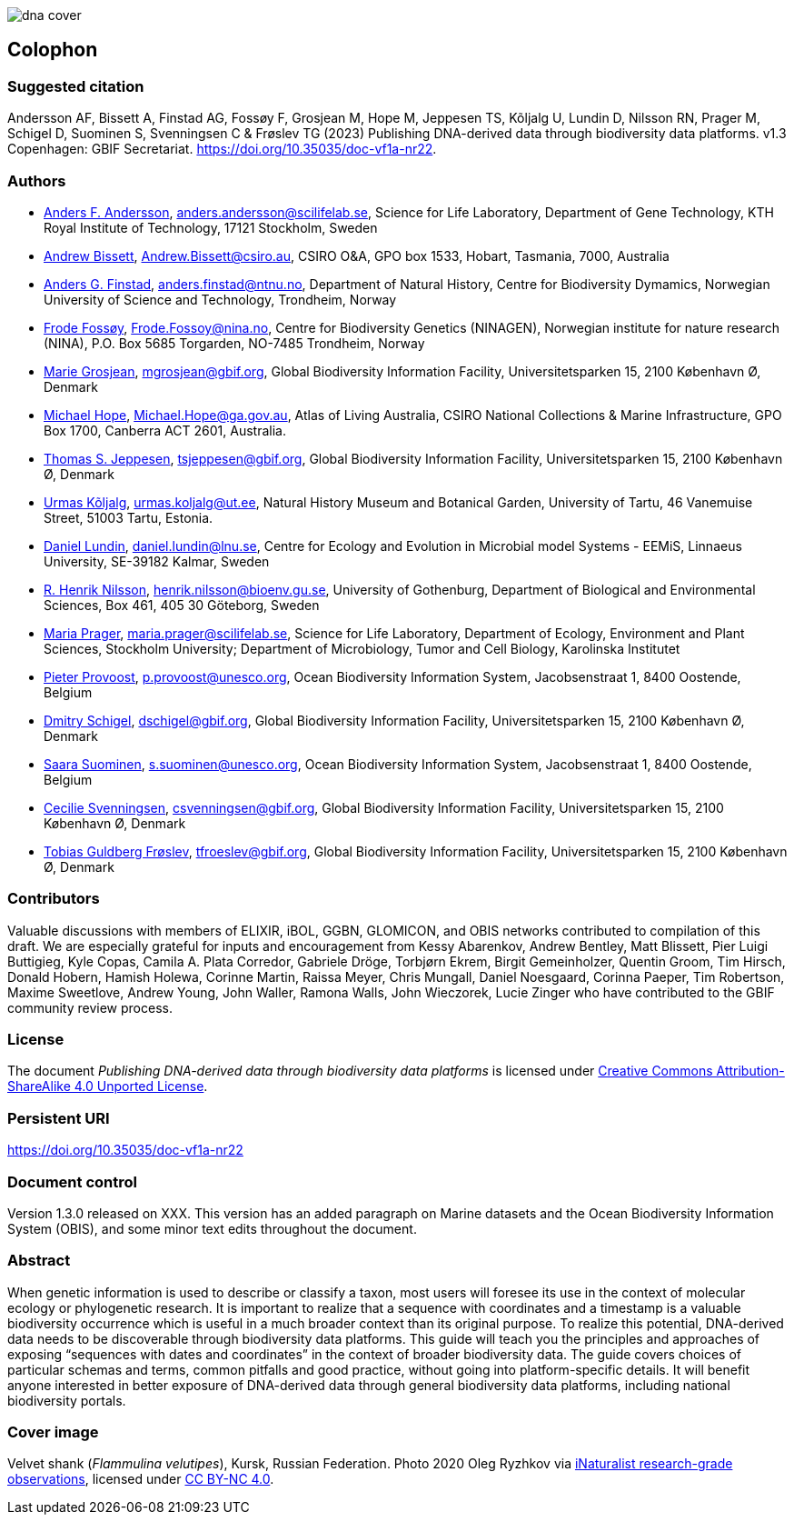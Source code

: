 // add cover image to img directory and update filename below
ifdef::backend-html5[]
image::img/web/dna-cover.png[]
endif::backend-html5[]

== Colophon

=== Suggested citation

Andersson AF, Bissett A, Finstad AG, Fossøy F, Grosjean M, Hope M, Jeppesen TS, Kõljalg U, Lundin D, Nilsson RN, Prager M, Schigel D, Suominen S, Svenningsen C & Frøslev TG (2023) Publishing DNA-derived data through biodiversity data platforms. v1.3 Copenhagen: GBIF Secretariat. https://doi.org/10.35035/doc-vf1a-nr22.

=== Authors

* https://orcid.org/0000-0002-3627-6899[Anders F. Andersson], mailto:anders.andersson@scilifelab.se[anders.andersson@scilifelab.se], Science for Life Laboratory, Department of Gene Technology, KTH Royal Institute of Technology, 17121 Stockholm, Sweden
* https://orcid.org/0000-0001-7396-1484[Andrew Bissett], mailto:Andrew.Bissett@csiro.au[Andrew.Bissett@csiro.au], CSIRO O&A, GPO box 1533, Hobart, Tasmania, 7000, Australia
* https://orcid.org/0000-0003-4529-6266[Anders G. Finstad], mailto:anders.finstad@ntnu.no[anders.finstad@ntnu.no], Department of Natural History, Centre for Biodiversity Dymamics, Norwegian University of Science and Technology, Trondheim, Norway
* https://orcid.org/0000-0002-7535-9574[Frode Fossøy], mailto:Frode.Fossoy@nina.no[Frode.Fossoy@nina.no], Centre for Biodiversity Genetics (NINAGEN), Norwegian institute for nature research (NINA), P.O. Box 5685 Torgarden, NO-7485 Trondheim, Norway
* https://orcid.org/0000-0002-2685-8078[Marie Grosjean], mailto:mgrosjean@gbif.org[mgrosjean@gbif.org], Global Biodiversity Information Facility, Universitetsparken 15, 2100 København Ø, Denmark
* https://orcid.org/0000-0002-4827-3310[Michael Hope], mailto:Michael.Hope@ga.gov.au[Michael.Hope@ga.gov.au], Atlas of Living Australia, CSIRO National Collections & Marine Infrastructure, GPO Box 1700, Canberra ACT 2601, Australia.
* https://orcid.org/0000-0003-1691-239X[Thomas S. Jeppesen], mailto:tsjeppesen@gbif.org[tsjeppesen@gbif.org], Global Biodiversity Information Facility, Universitetsparken 15, 2100 København Ø, Denmark
* https://orcid.org/0000-0002-5171-1668[Urmas Kõljalg], mailto:urmas.koljalg@ut.ee[urmas.koljalg@ut.ee], Natural History Museum and Botanical Garden, University of Tartu, 46 Vanemuise Street, 51003 Tartu, Estonia.
* https://orcid.org/0000-0002-8779-6464[Daniel Lundin], mailto:daniel.lundin@lnu.se[daniel.lundin@lnu.se], Centre for Ecology and Evolution in Microbial model Systems - EEMiS, Linnaeus University, SE-39182 Kalmar, Sweden
* https://orcid.org/0000-0002-8052-0107[R. Henrik Nilsson], mailto:henrik.nilsson@bioenv.gu.se[henrik.nilsson@bioenv.gu.se], University of Gothenburg, Department of Biological and Environmental Sciences, Box 461, 405 30 Göteborg, Sweden
* https://orcid.org/0000-0003-4897-8422[Maria Prager], mailto:maria.prager@scilifelab.se[maria.prager@scilifelab.se], Science for Life Laboratory, Department of Ecology, Environment and Plant Sciences, Stockholm University; Department of Microbiology, Tumor and Cell Biology, Karolinska Institutet
* https://orcid.org/0000-0002-4236-0384[Pieter Provoost], mailto:p.provoost@unesco.org[p.provoost@unesco.org], Ocean Biodiversity Information System, Jacobsenstraat 1, 8400 Oostende, Belgium
* https://orcid.org/0000-0002-2919-1168[Dmitry Schigel], mailto:dschigel@gbif.org[dschigel@gbif.org], Global Biodiversity Information Facility, Universitetsparken 15, 2100 København Ø, Denmark
* https://orcid.org/0000-0002-2919-1168[Saara Suominen], mailto:s.suominen@unesco.org[s.suominen@unesco.org], Ocean Biodiversity Information System, Jacobsenstraat 1, 8400 Oostende, Belgium
* https://orcid.org/0000-0002-9216-2917[Cecilie Svenningsen], mailto:csvenningsen@gbif.org[csvenningsen@gbif.org], Global Biodiversity Information Facility, Universitetsparken 15, 2100 København Ø, Denmark
* https://orcid.org/0000-0002-3530-013X[Tobias Guldberg Frøslev], mailto:tfroeslev@gbif.org[tfroeslev@gbif.org], Global Biodiversity Information Facility, Universitetsparken 15, 2100 København Ø, Denmark

=== Contributors

Valuable discussions with members of ELIXIR, iBOL, GGBN, GLOMICON, and OBIS networks contributed to compilation of this draft. We are especially grateful for inputs and encouragement from Kessy Abarenkov, Andrew Bentley, Matt Blissett, Pier Luigi Buttigieg, Kyle Copas, Camila A. Plata Corredor, Gabriele Dröge, Torbjørn Ekrem, Birgit Gemeinholzer, Quentin Groom, Tim Hirsch, Donald Hobern, Hamish Holewa, Corinne Martin, Raissa Meyer, Chris Mungall, Daniel Noesgaard, Corinna Paeper, Tim Robertson, Maxime Sweetlove, Andrew Young, John Waller, Ramona Walls, John Wieczorek, Lucie Zinger who have contributed to the GBIF community review process.

=== License

The document _Publishing DNA-derived data
through biodiversity data platforms_ is licensed under https://creativecommons.org/licenses/by-sa/4.0[Creative Commons Attribution-ShareAlike 4.0 Unported License].

=== Persistent URI

https://doi.org/10.35035/doc-vf1a-nr22

=== Document control

Version 1.3.0 released on XXX. This version has an added paragraph on Marine datasets and the Ocean Biodiversity Information System (OBIS), and some minor text edits throughout the document. 

=== Abstract

When genetic information is used to describe or classify a taxon, most users will foresee its use in the context of molecular ecology or phylogenetic research. It is important to realize that a sequence with coordinates and a timestamp is a valuable biodiversity occurrence which is useful in a much broader context than its original purpose. To realize this potential, DNA-derived data needs to be discoverable through biodiversity data platforms. This guide will teach you the principles and approaches of exposing “sequences with dates and coordinates” in the context of broader biodiversity data. The guide covers choices of particular schemas and terms, common pitfalls and good practice, without going into platform-specific details. It will benefit anyone interested in better exposure of DNA-derived data through general biodiversity data platforms, including national biodiversity portals.

=== Cover image

Velvet shank (_Flammulina velutipes_), Kursk, Russian Federation. Photo 2020 Oleg Ryzhkov via https://www.gbif.org/occurrence/2550027893[iNaturalist research-grade observations], licensed under http://creativecommons.org/licenses/by-nc/4.0/[CC BY-NC 4.0].
